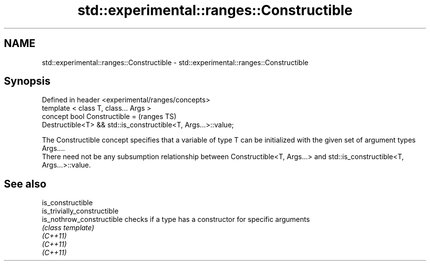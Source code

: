 .TH std::experimental::ranges::Constructible 3 "2020.03.24" "http://cppreference.com" "C++ Standard Libary"
.SH NAME
std::experimental::ranges::Constructible \- std::experimental::ranges::Constructible

.SH Synopsis

  Defined in header <experimental/ranges/concepts>
  template < class T, class... Args >
  concept bool Constructible =                                  (ranges TS)
  Destructible<T> && std::is_constructible<T, Args...>::value;

  The Constructible concept specifies that a variable of type T can be initialized with the given set of argument types Args....
  There need not be any subsumption relationship between Constructible<T, Args...> and std::is_constructible<T, Args...>::value.

.SH See also



  is_constructible
  is_trivially_constructible
  is_nothrow_constructible   checks if a type has a constructor for specific arguments
                             \fI(class template)\fP
  \fI(C++11)\fP
  \fI(C++11)\fP
  \fI(C++11)\fP




